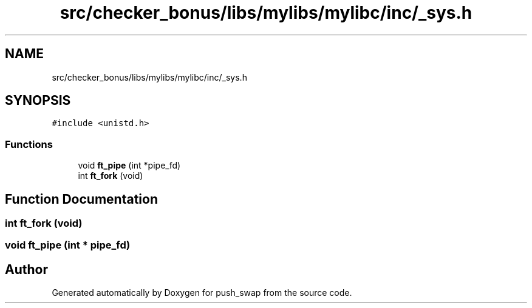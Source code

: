 .TH "src/checker_bonus/libs/mylibs/mylibc/inc/_sys.h" 3 "Thu Mar 20 2025 16:00:59" "push_swap" \" -*- nroff -*-
.ad l
.nh
.SH NAME
src/checker_bonus/libs/mylibs/mylibc/inc/_sys.h
.SH SYNOPSIS
.br
.PP
\fC#include <unistd\&.h>\fP
.br

.SS "Functions"

.in +1c
.ti -1c
.RI "void \fBft_pipe\fP (int *pipe_fd)"
.br
.ti -1c
.RI "int \fBft_fork\fP (void)"
.br
.in -1c
.SH "Function Documentation"
.PP 
.SS "int ft_fork (void)"

.SS "void ft_pipe (int * pipe_fd)"

.SH "Author"
.PP 
Generated automatically by Doxygen for push_swap from the source code\&.
